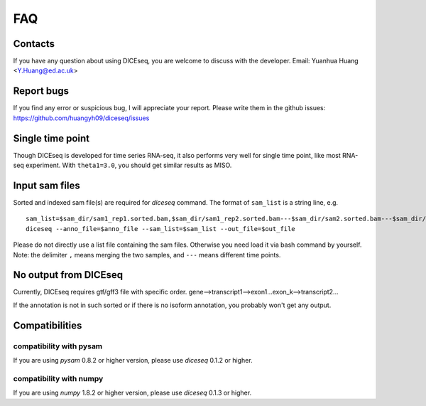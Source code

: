 ===
FAQ
===

Contacts
========
If you have any question about using DICEseq, you are welcome to discuss with 
the developer. Email: Yuanhua Huang <Y.Huang@ed.ac.uk>


Report bugs
===========
If you find any error or suspicious bug, I will appreciate your report.
Please write them in the github issues: 
https://github.com/huangyh09/diceseq/issues


Single time point
=================
Though DICEseq is developed for time series RNA-seq, it also performs very well
for single time point, like most RNA-seq experiment. With ``theta1=3.0``, you 
should get similar results as MISO.


Input sam files
===============

Sorted and indexed sam file(s) are required for `diceseq` command. The format 
of ``sam_list`` is a string line, e.g.

::

  sam_list=$sam_dir/sam1_rep1.sorted.bam,$sam_dir/sam1_rep2.sorted.bam---$sam_dir/sam2.sorted.bam---$sam_dir/sam3.sorted.bam
  diceseq --anno_file=$anno_file --sam_list=$sam_list --out_file=$out_file

Please do not directly use a list file containing the sam files. Otherwise you 
need load it via bash command by yourself. Note: the delimiter ``,`` means 
merging the two samples, and ``---`` means different time points.


No output from DICEseq
======================
Currently, DICEseq requires gtf/gff3 file with specific order. 
gene-->transcript1-->exon1...exon_k-->transcript2...

If the annotation is not in such sorted or if there is no isoform annotation,
you probably won't get any output. 


Compatibilities
===============

compatibility with pysam
------------------------

If you are using `pysam` 0.8.2 or higher version, please use `diceseq` 0.1.2 or 
higher.


compatibility with numpy
------------------------

If you are using `numpy` 1.8.2 or higher version, please use `diceseq` 0.1.3 or 
higher.

